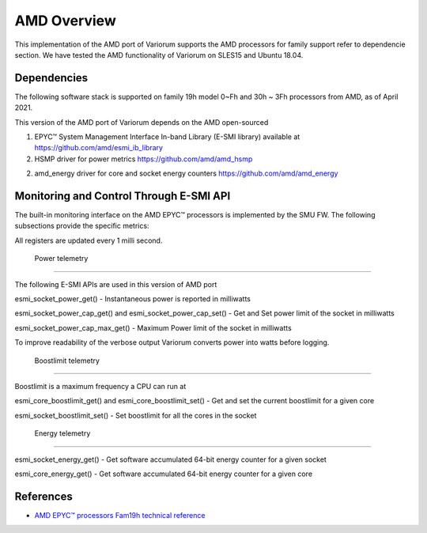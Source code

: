 .. # Copyright 2021 Lawrence Livermore National Security, LLC and other
   # Variorum Project Developers. See the top-level LICENSE file for details.
   #
   # SPDX-License-Identifier: MIT

##############
 AMD Overview
##############

This implementation of the AMD port of Variorum supports the AMD processors
for family support refer to dependencie section. We have tested the AMD
functionality of Variorum on SLES15 and Ubuntu 18.04.

**************
 Dependencies
**************

The following software stack is supported on family 19h model 0~Fh and 30h ~ 3Fh
processors from AMD, as of April 2021.

This version of the AMD port of Variorum depends on the AMD open-sourced

1. EPYC™ System Management Interface In-band Library (E-SMI library) available at
   https://github.com/amd/esmi_ib_library

2. HSMP driver for power metrics
   https://github.com/amd/amd_hsmp

2. amd_energy driver for core and socket energy counters
   https://github.com/amd/amd_energy

******************************************
 Monitoring and Control Through E-SMI API
******************************************

The built-in monitoring interface on the AMD EPYC™ processors is implemented by
the SMU FW. The following subsections provide the specific metrics:

All registers are updated every 1 milli second.

 Power telemetry
=================

The following E-SMI APIs are used in this version of AMD port

esmi_socket_power_get()
- Instantaneous power is reported in milliwatts

esmi_socket_power_cap_get() and esmi_socket_power_cap_set()
- Get and Set power limit of the socket in milliwatts

esmi_socket_power_cap_max_get()
- Maximum Power limit of the socket in milliwatts

To improve readability of the verbose output Variorum converts power into
watts before logging.

 Boostlimit telemetry
======================

Boostlimit is a maximum frequency a CPU can run at

esmi_core_boostlimit_get() and esmi_core_boostlimit_set()
- Get and set the current boostlimit for a given core

esmi_socket_boostlimit_set()
- Set boostlimit for all the cores in the socket

 Energy telemetry
==================

esmi_socket_energy_get()
- Get software accumulated 64-bit energy counter for a given socket

esmi_core_energy_get()
- Get software accumulated 64-bit energy counter for a given core

************
 References
************

-  `AMD EPYC™ processors Fam19h technical reference
   <https://www.amd.com/system/files/TechDocs/55898_pub.zip>`_
